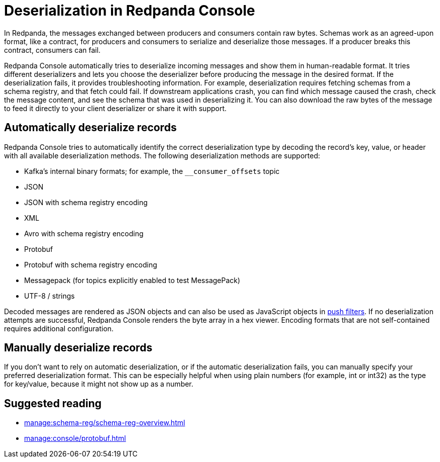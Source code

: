 = Deserialization in Redpanda Console
:description: Learn how Redpanda Console deserializes messages.
:page-aliases: console:features/record-deserialization.adoc

In Redpanda, the messages exchanged between producers and consumers contain raw bytes. Schemas work as an agreed-upon format, like a contract, for producers and consumers to serialize and deserialize those messages. If a producer breaks this contract, consumers can fail. 

Redpanda Console automatically tries to deserialize incoming messages and show them in human-readable format. It tries different deserializers and lets you choose the deserializer before producing the message in the desired format. If the deserialization fails, it provides troubleshooting information. For example, deserialization requires fetching schemas from a schema registry, and that fetch could fail. If downstream applications crash, you can find which message caused the crash, check the message content, and see the schema that was used in deserializing it. You can also download the raw bytes of the message to feed it directly to your client deserializer or share it with support.

== Automatically deserialize records

Redpanda Console tries to automatically identify the correct deserialization type by decoding the record's key, value, or header with all available deserialization methods. The following deserialization methods are supported:

* Kafka's internal binary formats; for example, the `__consumer_offsets` topic
* JSON
* JSON with schema registry encoding
* XML
* Avro with schema registry encoding
* Protobuf
* Protobuf with schema registry encoding
* Messagepack (for topics explicitly enabled to test MessagePack)
* UTF-8 / strings

Decoded messages are rendered as JSON objects and can also be used as JavaScript objects in
xref:./programmable-push-filters.adoc[push filters].
If no deserialization attempts are successful, Redpanda Console renders the byte array
in a hex viewer. Encoding formats that are not self-contained requires additional configuration. 

== Manually deserialize records

If you don't want to rely on automatic deserialization, or if the automatic deserialization fails, you can manually specify your preferred deserialization format. This can be especially helpful when using plain numbers (for example, int or int32) as the type for key/value, because it might not show up as a number.

== Suggested reading

* xref:manage:schema-reg/schema-reg-overview.adoc[]
* xref:manage:console/protobuf.adoc[]
